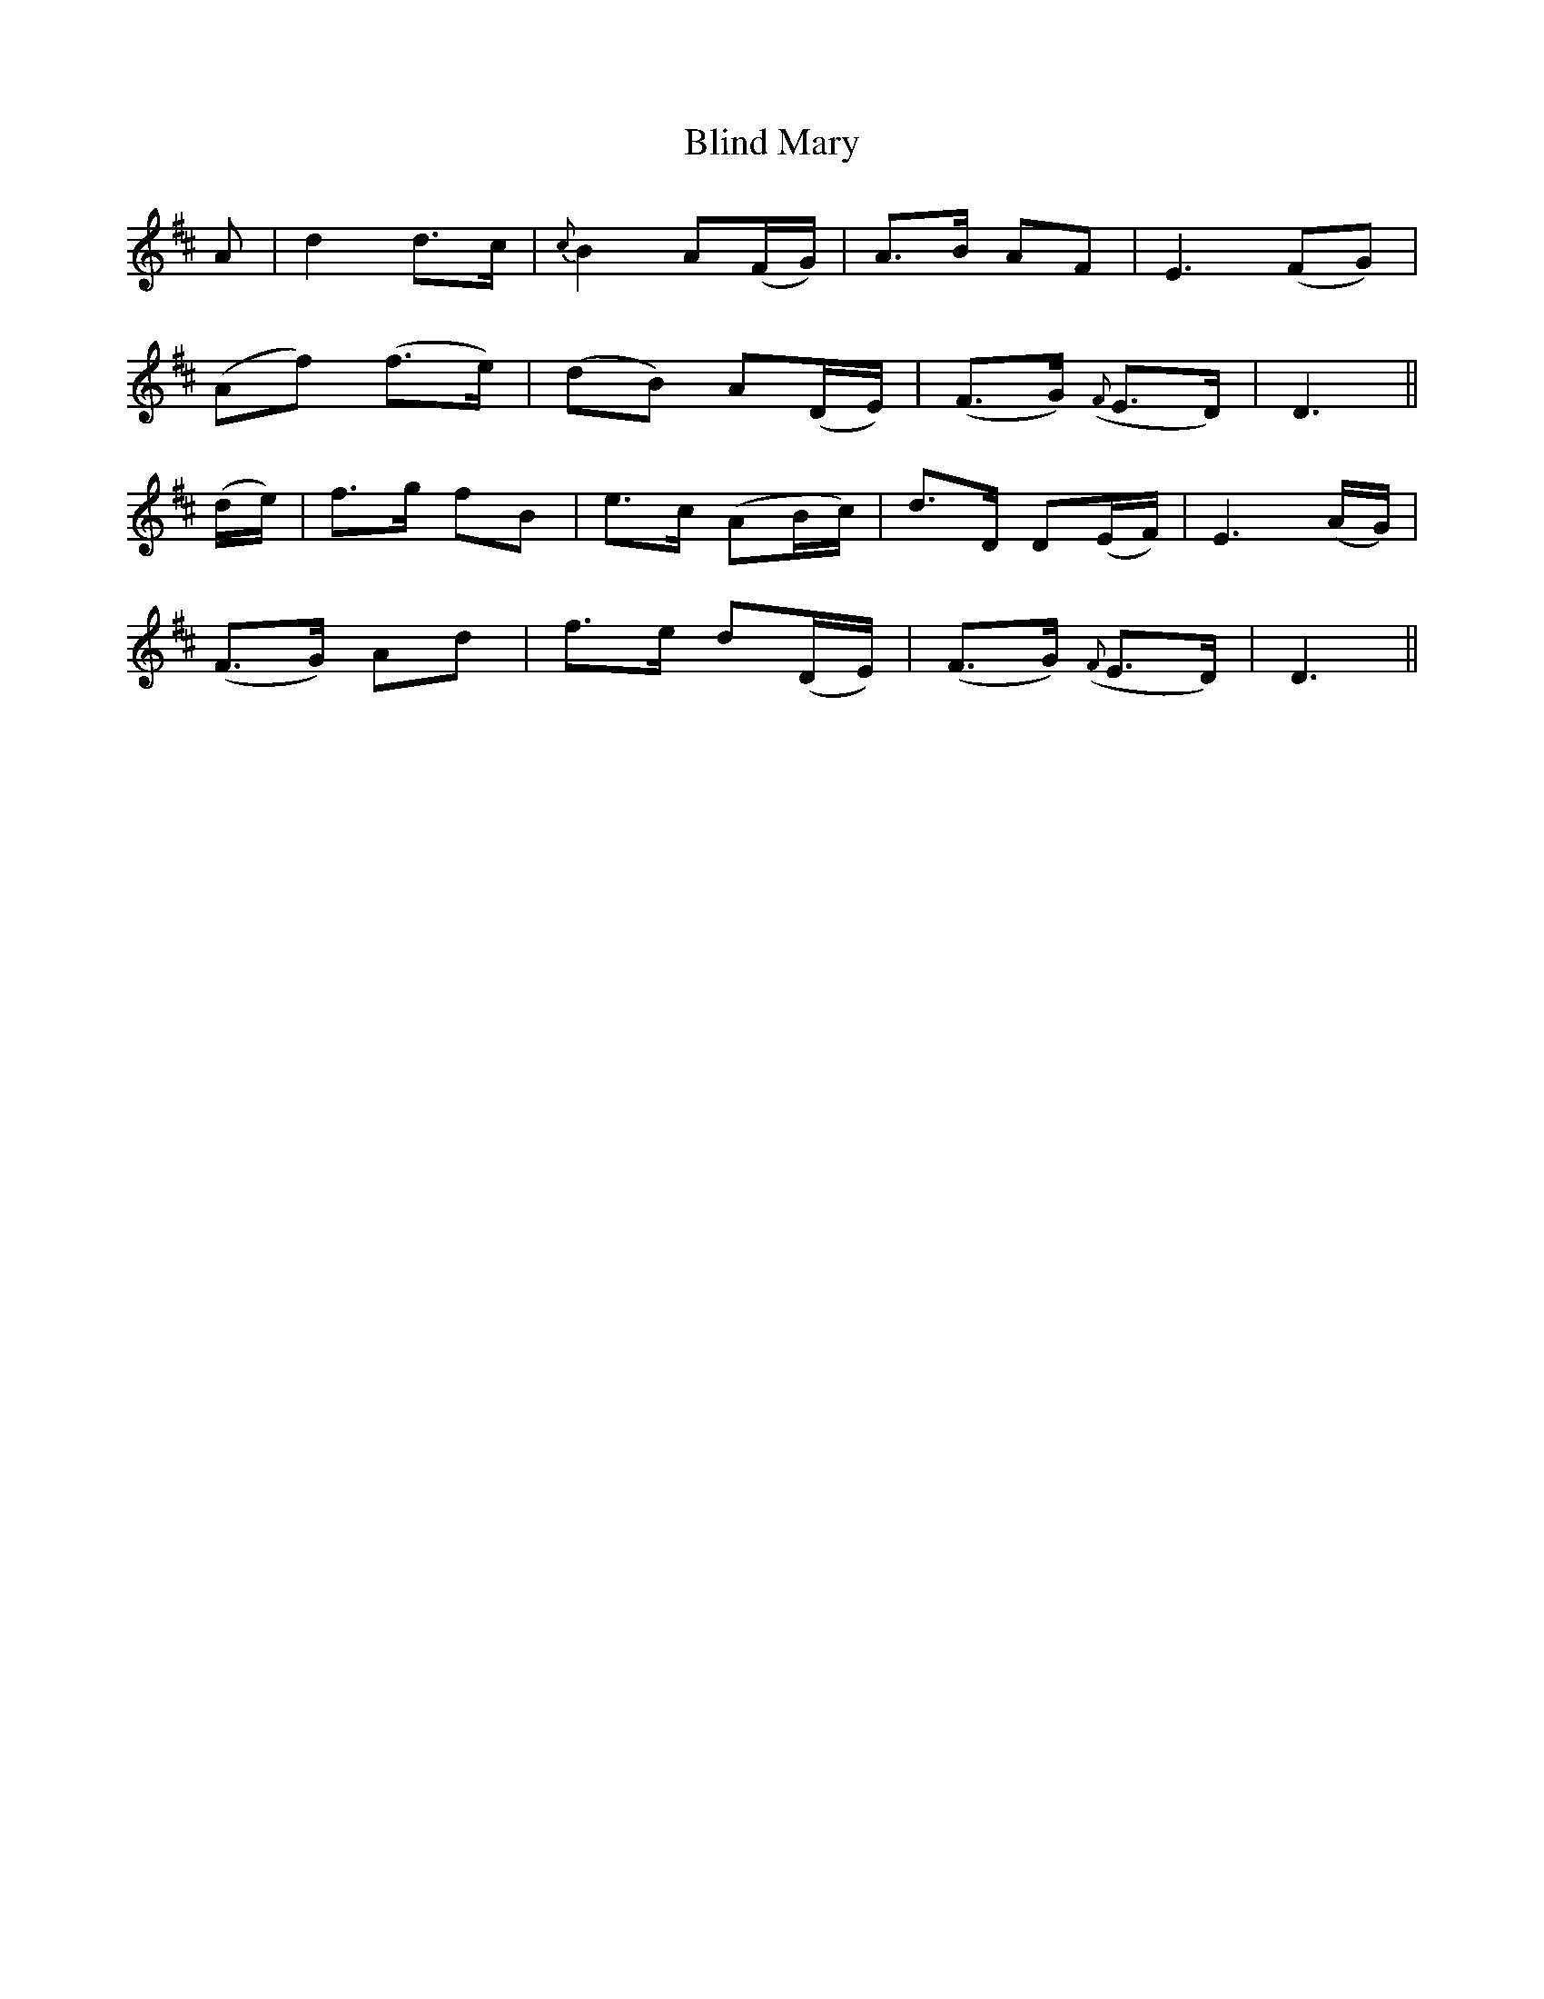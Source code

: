 X: 4074
T: Blind Mary
R: march
M: 
K: Dmajor
A|d2 d>c|{c}B2 A(F/G/)|A>B AF|E3 (FG)|
(Af) (f>e)|(dB) A(D/E/)|(F>G) ({F}E>D)|D3||
(d/e/)|f>g fB|e>c (AB/c/)|d>D D(E/F/)|E3 (A/G/)|
(F>G) Ad|f>e d(D/E/)|(F>G) ({F}E>D)|D3||

